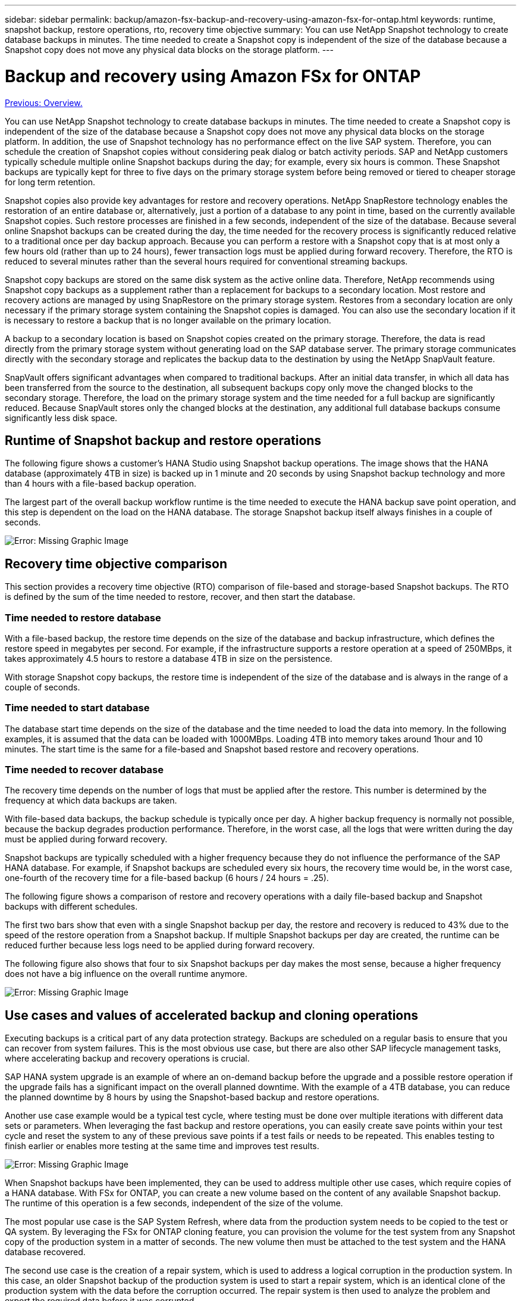 ---
sidebar: sidebar
permalink: backup/amazon-fsx-backup-and-recovery-using-amazon-fsx-for-ontap.html
keywords: runtime, snapshot backup, restore operations, rto, recovery time objective
summary: You can use NetApp Snapshot technology to create database backups in minutes. The time needed to create a Snapshot copy is independent of the size of the database because a Snapshot copy does not move any physical data blocks on the storage platform.
---

= Backup and recovery using Amazon FSx for ONTAP
:hardbreaks:
:nofooter:
:icons: font
:linkattrs:
:imagesdir: ./../media/

//
// This file was created with NDAC Version 2.0 (August 17, 2020)
//
// 2022-05-13 09:40:18.238803
//

link:amazon-fsx-overview.html[Previous: Overview.]

You can use NetApp Snapshot technology to create database backups in minutes. The time needed to create a Snapshot copy is independent of the size of the database because a Snapshot copy does not move any physical data blocks on the storage platform. In addition, the use of Snapshot technology has no performance effect on the live SAP system. Therefore, you can schedule the creation of Snapshot copies without considering peak dialog or batch activity periods. SAP and NetApp customers typically schedule multiple online Snapshot backups during the day; for example, every six hours is common. These Snapshot backups are typically kept for three to five days on the primary storage system before being removed or tiered to cheaper storage for long term retention.

Snapshot copies also provide key advantages for restore and recovery operations. NetApp SnapRestore technology enables the restoration of an entire database or, alternatively, just a portion of a database to any point in time, based on the currently available Snapshot copies. Such restore processes are finished in a few seconds, independent of the size of the database. Because several online Snapshot backups can be created during the day, the time needed for the recovery process is significantly reduced relative to a traditional once per day backup approach. Because you can perform a restore with a Snapshot copy that is at most only a few hours old (rather than up to 24 hours), fewer transaction logs must be applied during forward recovery. Therefore, the RTO is reduced to several minutes rather than the several hours required for conventional streaming backups.

Snapshot copy backups are stored on the same disk system as the active online data. Therefore, NetApp recommends using Snapshot copy backups as a supplement rather than a replacement for backups to a secondary location. Most restore and recovery actions are managed by using SnapRestore on the primary storage system. Restores from a secondary location are only necessary if the primary storage system containing the Snapshot copies is damaged. You can also use the secondary location if it is necessary to restore a backup that is no longer available on the primary location.

A backup to a secondary location is based on Snapshot copies created on the primary storage. Therefore, the data is read directly from the primary storage system without generating load on the SAP database server. The primary storage communicates directly with the secondary storage and replicates the backup data to the destination by using the NetApp SnapVault feature.

SnapVault offers significant advantages when compared to traditional backups. After an initial data transfer,  in which all data has been transferred from the source to the destination, all subsequent backups copy only move the changed blocks to the secondary storage. Therefore, the load on the primary storage system and the time needed for a full backup are significantly reduced. Because SnapVault stores only the changed blocks at the destination, any additional full database backups consume significantly less disk space.

== Runtime of Snapshot backup and restore operations

The following figure shows a customer’s HANA Studio using Snapshot backup operations. The image shows that the HANA database (approximately 4TB in size) is backed up in 1 minute and 20 seconds by using Snapshot backup technology and more than 4 hours with a file-based backup operation.

The largest part of the overall backup workflow runtime is the time needed to execute the HANA backup save point operation, and this step is dependent on the load on the HANA database. The storage Snapshot backup itself always finishes in a couple of seconds.

image:amazon-fsx-image1.png[Error: Missing Graphic Image]

== Recovery time objective comparison

This section provides a recovery time objective (RTO) comparison of file-based and storage-based Snapshot backups. The RTO is defined by the sum of the time needed to restore, recover, and then start the database.

=== Time needed to restore database

With a file-based backup, the restore time depends on the size of the database and backup infrastructure, which defines the restore speed in megabytes per second. For example, if the infrastructure supports a restore operation at a speed of 250MBps, it takes approximately 4.5 hours to restore a database 4TB in size on the persistence.

With storage Snapshot copy backups, the restore time is independent of the size of the database and is always in the range of a couple of seconds.

=== Time needed to start database

The database start time depends on the size of the database and the time needed to load the data into memory. In the following examples, it is assumed that the data can be loaded with 1000MBps. Loading 4TB into memory takes around 1hour and 10 minutes. The start time is the same for a file-based and Snapshot based restore and recovery operations.

=== Time needed to recover database

The recovery time depends on the number of logs that must be applied after the restore. This number is determined by the frequency at which data backups are taken.

With file-based data backups, the backup schedule is typically once per day. A higher backup frequency is normally not possible, because the backup degrades production performance. Therefore, in the worst case, all the logs that were written during the day must be applied during forward recovery.

Snapshot backups are typically scheduled with a higher frequency because they do not influence the performance of the SAP HANA database. For example, if Snapshot backups are scheduled every six hours, the recovery time would be, in the worst case, one-fourth of the recovery time for a file-based backup (6 hours / 24 hours = .25).

The following figure shows a comparison of restore and recovery operations with a daily file-based backup and Snapshot backups with different schedules.

The first two bars show that even with a single Snapshot backup per day, the restore and recovery is reduced to 43% due to the speed of the restore operation from a Snapshot backup. If multiple Snapshot backups per day are created, the runtime can be reduced further because less logs need to be applied during forward recovery.

The following figure also shows that four to six Snapshot backups per day makes the most sense, because a higher frequency does not have a big influence on the overall runtime anymore.

image:amazon-fsx-image2.png[Error: Missing Graphic Image]

== Use cases and values of accelerated backup and cloning operations

Executing backups is a critical part of any data protection strategy. Backups are scheduled on a regular basis to ensure that you can recover from system failures. This is the most obvious use case, but there are also other SAP lifecycle management tasks, where accelerating backup and recovery operations is crucial.

SAP HANA system upgrade is an example of where an on-demand backup before the upgrade and a possible restore operation if the upgrade fails has a significant impact on the overall planned downtime. With the example of a 4TB database, you can reduce the planned downtime by 8 hours by using the Snapshot-based backup and restore operations.

Another use case example would be a typical test cycle, where testing must be done over multiple iterations with different data sets or parameters. When leveraging the fast backup and restore operations, you can easily create save points within your test cycle and reset the system to any of these previous save points if a test fails or needs to be repeated. This enables testing to finish earlier or enables more testing at the same time and improves test results.

image:amazon-fsx-image3.png[Error: Missing Graphic Image]

When Snapshot backups have been implemented, they can be used to address multiple other use cases, which require copies of a HANA database. With FSx for ONTAP, you can create a new volume based on the content of any available Snapshot backup. The runtime of this operation is a few seconds, independent of the size of the volume.

The most popular use case is the SAP System Refresh, where data from the production system needs to be copied to the test or QA system. By leveraging the FSx for ONTAP cloning feature, you can provision the volume for the test system from any Snapshot copy of the production system in a matter of seconds. The new volume then must be attached to the test system and the HANA database recovered.

The second use case is the creation of a repair system, which is used to address a logical corruption in the production system. In this case, an older Snapshot backup of the production system is used to start a repair system, which is an identical clone of the production system with the data before the corruption occurred. The repair system is then used to analyze the problem and export the required data before it was corrupted.

The last use case is the ability to run a disaster recover failover test without stopping the replication and therefore without influencing RTO and recovery point objective (RPO) of the disaster recovery setup. When FSx for ONTAP NetApp SnapMirror replication is used to replicate the data to the disaster recovery site, the production Snapshot backups are available at the disaster recovery site as well and can then be used to create a new volume for disaster recover testing.

image:amazon-fsx-image4.png[Error: Missing Graphic Image]

link:amazon-fsx-snapcenter-architecture.html[Next: SnapCenter architecture.]
